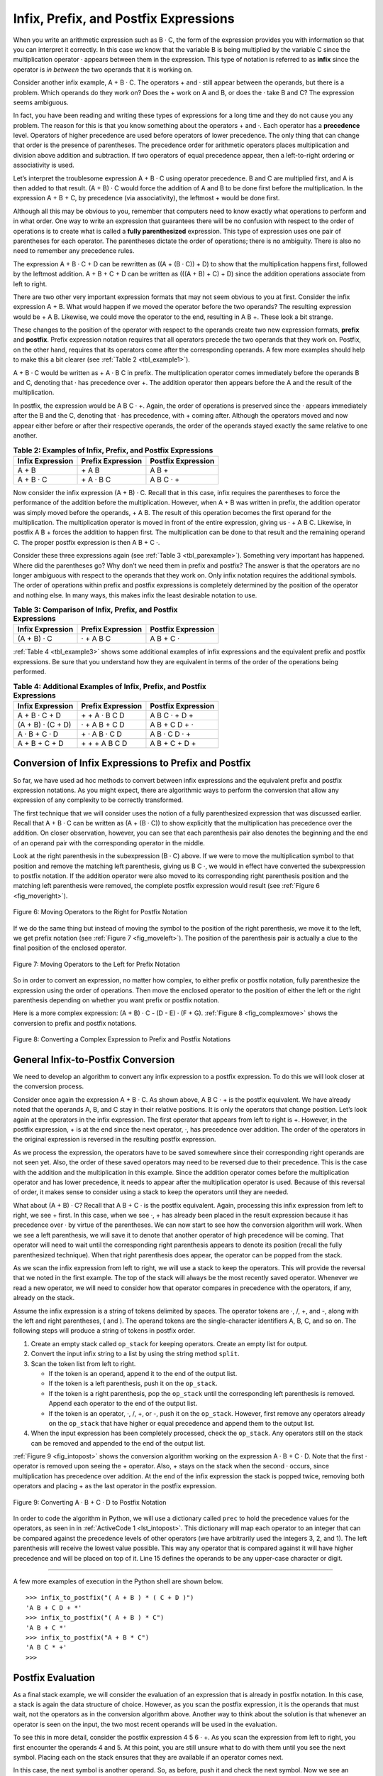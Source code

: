 ..  Copyright (C)  Brad Miller, David Ranum
    This work is licensed under the Creative Commons Attribution-NonCommercial-ShareAlike 4.0 International License. To view a copy of this license, visit http://creativecommons.org/licenses/by-nc-sa/4.0/.


Infix, Prefix, and Postfix Expressions
~~~~~~~~~~~~~~~~~~~~~~~~~~~~~~~~~~~~~~

When you write an arithmetic expression such as B · C, the form of the
expression provides you with information so that you can interpret it
correctly. In this case we know that the variable B is being multiplied
by the variable C since the multiplication operator · appears between
them in the expression. This type of notation is referred to as
**infix** since the operator is *in between* the two operands that it is
working on.

Consider another infix example, A + B · C. The operators + and · still
appear between the operands, but there is a problem. Which operands do
they work on? Does the + work on A and B, or does the · take B and C?
The expression seems ambiguous.

In fact, you have been reading and writing these types of expressions
for a long time and they do not cause you any problem. The reason for
this is that you know something about the operators + and ·. Each
operator has a **precedence** level. Operators of higher precedence are
used before operators of lower precedence. The only thing that can
change that order is the presence of parentheses. The precedence order
for arithmetic operators places multiplication and division above
addition and subtraction. If two operators of equal precedence appear,
then a left-to-right ordering or associativity is used.

Let’s interpret the troublesome expression A + B · C using operator
precedence. B and C are multiplied first, and A is then added to that
result. (A + B) · C would force the addition of A and B to be done
first before the multiplication. In the expression A + B + C, by precedence
(via associativity), the leftmost + would be done first.

Although all this may be obvious to you, remember that computers need to
know exactly what operations to perform and in what order. One way to
write an expression that guarantees there will be no confusion with
respect to the order of operations is to create what is called a **fully
parenthesized** expression. This type of expression uses one pair of
parentheses for each operator. The parentheses dictate the order of
operations; there is no ambiguity. There is also no need to remember any
precedence rules.

The expression A + B · C + D can be rewritten as ((A + (B · C)) + D)
to show that the multiplication happens first, followed by the leftmost
addition. A + B + C + D can be written as (((A + B) + C) + D) since the
addition operations associate from left to right.

There are two other very important expression formats that may not seem
obvious to you at first. Consider the infix expression A + B. What would
happen if we moved the operator before the two operands? The resulting
expression would be + A B. Likewise, we could move the operator to the
end, resulting in A B +. These look a bit strange.

These changes to the position of the operator with respect to the
operands create two new expression formats, **prefix** and **postfix**.
Prefix expression notation requires that all operators precede the two
operands that they work on. Postfix, on the other hand, requires that
its operators come after the corresponding operands. A few more examples
should help to make this a bit clearer (see :ref:`Table 2 <tbl_example1>`).

A + B · C would be written as + A · B C in prefix. The multiplication
operator comes immediately before the operands B and C, denoting that ·
has precedence over +. The addition operator then appears before the A
and the result of the multiplication.

In postfix, the expression would be A B C · +. Again, the order of
operations is preserved since the · appears immediately after the B and
the C, denoting that · has precedence, with + coming after. Although
the operators moved and now appear either before or after their
respective operands, the order of the operands stayed exactly the same
relative to one another.

.. _tbl_example1:

.. table:: **Table 2: Examples of Infix, Prefix, and Postfix Expressions**

    ============================ ======================= ========================
            **Infix Expression**   **Prefix Expression**   **Postfix Expression**
    ============================ ======================= ========================
                           A + B                  \+ A B                    A B +
                       A + B · C              \+ A · B C                A B C · +
    ============================ ======================= ========================


Now consider the infix expression (A + B) · C. Recall that in this
case, infix requires the parentheses to force the performance of the
addition before the multiplication. However, when A + B was written in
prefix, the addition operator was simply moved before the operands, + A
B. The result of this operation becomes the first operand for the
multiplication. The multiplication operator is moved in front of the
entire expression, giving us · + A B C. Likewise, in postfix A B +
forces the addition to happen first. The multiplication can be done to
that result and the remaining operand C. The proper postfix expression
is then A B + C ·.

Consider these three expressions again (see :ref:`Table 3 <tbl_parexample>`).
Something very important has happened. Where did the parentheses go? Why
don’t we need them in prefix and postfix? The answer is that the
operators are no longer ambiguous with respect to the operands that they
work on. Only infix notation requires the additional symbols. The order
of operations within prefix and postfix expressions is completely
determined by the position of the operator and nothing else. In many
ways, this makes infix the least desirable notation to use.

.. _tbl_parexample:

.. table:: **Table 3: Comparison of Infix, Prefix, and Postfix Expressions**

    ============================ ======================= ========================
            **Infix Expression**   **Prefix Expression**   **Postfix Expression**
    ============================ ======================= ========================
                     (A + B) · C               · + A B C                A B + C ·
    ============================ ======================= ========================


:ref:`Table 4 <tbl_example3>` shows some additional examples of infix expressions and
the equivalent prefix and postfix expressions. Be sure that you
understand how they are equivalent in terms of the order of the
operations being performed.

.. _tbl_example3:

.. table:: **Table 4: Additional Examples of Infix, Prefix, and Postfix Expressions**

    ============================ ======================= ========================
            **Infix Expression**   **Prefix Expression**   **Postfix Expression**
    ============================ ======================= ========================
                   A + B · C + D         \+ \+ A · B C D            A B C · + D +
               (A + B) · (C + D)           · + A B + C D            A B + C D + ·
                   A · B + C · D          \+ · A B · C D            A B · C D · +
                   A + B + C + D          \+ + + A B C D            A B + C + D +
    ============================ ======================= ========================


Conversion of Infix Expressions to Prefix and Postfix
^^^^^^^^^^^^^^^^^^^^^^^^^^^^^^^^^^^^^^^^^^^^^^^^^^^^^

So far, we have used ad hoc methods to convert between infix expressions
and the equivalent prefix and postfix expression notations. As you might
expect, there are algorithmic ways to perform the conversion that allow
any expression of any complexity to be correctly transformed.

The first technique that we will consider uses the notion of a fully
parenthesized expression that was discussed earlier. Recall that A + B
· C can be written as (A + (B · C)) to show explicitly that the
multiplication has precedence over the addition. On closer observation,
however, you can see that each parenthesis pair also denotes the
beginning and the end of an operand pair with the corresponding operator
in the middle.

Look at the right parenthesis in the subexpression (B · C) above. If we
were to move the multiplication symbol to that position and remove the
matching left parenthesis, giving us B C ·, we would in effect have
converted the subexpression to postfix notation. If the addition
operator were also moved to its corresponding right parenthesis position
and the matching left parenthesis were removed, the complete postfix
expression would result (see :ref:`Figure 6 <fig_moveright>`).

.. _fig_moveright:

.. figure:: Figures/moveright.png
   :align: center

   Figure 6: Moving Operators to the Right for Postfix Notation

If we do the same thing but instead of moving the symbol to the position
of the right parenthesis, we move it to the left, we get prefix notation
(see :ref:`Figure 7 <fig_moveleft>`). The position of the parenthesis pair is
actually a clue to the final position of the enclosed operator.

.. _fig_moveleft:

.. figure:: Figures/moveleft.png
   :align: center

   Figure 7: Moving Operators to the Left for Prefix Notation


So in order to convert an expression, no matter how complex, to either
prefix or postfix notation, fully parenthesize the expression using the
order of operations. Then move the enclosed operator to the position of
either the left or the right parenthesis depending on whether you want
prefix or postfix notation.

Here is a more complex expression: (A + B) · C - (D - E) · (F + G).
:ref:`Figure 8 <fig_complexmove>` shows the conversion to prefix and postfix
notations.

.. _fig_complexmove:

.. figure:: Figures/complexmove.png
   :align: center

   Figure 8: Converting a Complex Expression to Prefix and Postfix Notations

General Infix-to-Postfix Conversion
^^^^^^^^^^^^^^^^^^^^^^^^^^^^^^^^^^^

We need to develop an algorithm to convert any infix expression to a
postfix expression. To do this we will look closer at the conversion
process.

Consider once again the expression A + B · C. As shown above,
A B C · + is the postfix equivalent. We have already noted that the
operands A, B, and C stay in their relative positions. It is only the
operators that change position. Let’s look again at the operators in the
infix expression. The first operator that appears from left to right is
+. However, in the postfix expression, + is at the end since the next
operator, ·, has precedence over addition. The order of the operators
in the original expression is reversed in the resulting postfix
expression.

As we process the expression, the operators have to be saved somewhere
since their corresponding right operands are not seen yet. Also, the
order of these saved operators may need to be reversed due to their
precedence. This is the case with the addition and the multiplication in
this example. Since the addition operator comes before the
multiplication operator and has lower precedence, it needs to appear
after the multiplication operator is used. Because of this reversal of
order, it makes sense to consider using a stack to keep the operators
until they are needed.

What about (A + B) · C? Recall that A B + C · is the postfix
equivalent. Again, processing this infix expression from left to right,
we see + first. In this case, when we see ·, + has already been placed
in the result expression because it has precedence over · by virtue of
the parentheses. We can now start to see how the conversion algorithm
will work. When we see a left parenthesis, we will save it to denote
that another operator of high precedence will be coming. That operator
will need to wait until the corresponding right parenthesis appears to
denote its position (recall the fully parenthesized technique). When
that right parenthesis does appear, the operator can be popped from the
stack.

As we scan the infix expression from left to right, we will use a stack
to keep the operators. This will provide the reversal that we noted in
the first example. The top of the stack will always be the most recently
saved operator. Whenever we read a new operator, we will need to
consider how that operator compares in precedence with the operators, if
any, already on the stack.

Assume the infix expression is a string of tokens delimited by spaces.
The operator tokens are ·, /, +, and -, along with the left and right
parentheses, ( and ). The operand tokens are the single-character
identifiers A, B, C, and so on. The following steps will produce a
string of tokens in postfix order.

#. Create an empty stack called ``op_stack`` for keeping operators.
   Create an empty list for output.

#. Convert the input infix string to a list by using the string method
   ``split``.

#. Scan the token list from left to right.

   -  If the token is an operand, append it to the end of the output
      list.

   -  If the token is a left parenthesis, push it on the ``op_stack``.

   -  If the token is a right parenthesis, pop the ``op_stack`` until the
      corresponding left parenthesis is removed. Append each operator to
      the end of the output list.

   -  If the token is an operator, ·, /, +, or -, push it on the
      ``op_stack``. However, first remove any operators already on the
      ``op_stack`` that have higher or equal precedence and append them
      to the output list.

#. When the input expression has been completely processed, check the
   ``op_stack``. Any operators still on the stack can be removed and
   appended to the end of the output list.

:ref:`Figure 9 <fig_intopost>` shows the conversion algorithm working on the
expression A · B + C · D. Note that the first · operator is removed
upon seeing the + operator. Also, + stays on the stack when the second
· occurs, since multiplication has precedence over addition. At the end
of the infix expression the stack is popped twice, removing both
operators and placing + as the last operator in the postfix expression.

.. _fig_intopost:

.. figure:: Figures/intopost.png
   :align: center

   Figure 9: Converting A · B + C · D to Postfix Notation

In order to code the algorithm in Python, we will use a dictionary
called ``prec`` to hold the precedence values for the operators,
as seen in in :ref:`ActiveCode 1 <lst_intopost>`. This
dictionary will map each operator to an integer that can be compared
against the precedence levels of other operators (we have arbitrarily
used the integers 3, 2, and 1). The left parenthesis will receive the
lowest value possible. This way any operator that is compared against it
will have higher precedence and will be placed on top of it.
Line 15 defines the operands to be any upper-case character or digit.

.. _lst_intopost:


.. activecode:: intopost
    :caption: Converting Infix Expressions to Postfix Expressions
    :nocodelens:

    from pythonds3.basic import Stack

    def infix_to_postfix(infix_expr):
        prec = {}
        prec["*"] = 3
        prec["/"] = 3
        prec["+"] = 2
        prec["-"] = 2
        prec["("] = 1
        op_stack = Stack()
        postfix_list = []
        token_list = infix_expr.split()

        for token in token_list:
            if token in "ABCDEFGHIJKLMNOPQRSTUVWXYZ" or token in "0123456789":
                postfix_list.append(token)
            elif token == "(":
                op_stack.push(token)
            elif token == ")":
                top_token = op_stack.pop()
                while top_token != "(":
                    postfix_list.append(top_token)
                    top_token = op_stack.pop()
            else:
                while (not op_stack.is_empty()) and (prec[op_stack.peek()] >= prec[token]):
                    postfix_list.append(op_stack.pop())
                op_stack.push(token)

        while not op_stack.is_empty():
            postfix_list.append(op_stack.pop())

        return " ".join(postfix_list)

    print(infix_to_postfix("A * B + C * D"))
    print(infix_to_postfix("( A + B ) * C - ( D - E ) * ( F + G )"))

--------------

A few more examples of execution in the Python shell are shown below.

::

    >>> infix_to_postfix("( A + B ) * ( C + D )")
    'A B + C D + *'
    >>> infix_to_postfix("( A + B ) * C")
    'A B + C *'
    >>> infix_to_postfix("A + B * C")
    'A B C * +'
    >>>

Postfix Evaluation
^^^^^^^^^^^^^^^^^^

As a final stack example, we will consider the evaluation of an
expression that is already in postfix notation. In this case, a stack is
again the data structure of choice. However, as you scan the postfix
expression, it is the operands that must wait, not the operators as in
the conversion algorithm above. Another way to think about the solution
is that whenever an operator is seen on the input, the two most recent
operands will be used in the evaluation.

To see this in more detail, consider the postfix expression
4 5 6 · +. As you scan the expression from left to right, you first
encounter the operands 4 and 5. At this point, you are still unsure what
to do with them until you see the next symbol. Placing each on the stack
ensures that they are available if an operator comes next.

In this case, the next symbol is another operand. So, as before, push it
and check the next symbol. Now we see an operator, ·. This means that
the two most recent operands need to be used in a multiplication
operation. By popping the stack twice, we can get the proper operands
and then perform the multiplication (in this case getting the result
30).

We can now handle this result by placing it back on the stack so that it
can be used as an operand for the later operators in the expression.
When the final operator is processed, there will be only one value left
on the stack. Pop and return it as the result of the expression.
:ref:`Figure 10 <fig_evalpost1>` shows the stack contents as this entire example
expression is being processed.

.. _fig_evalpost1:

.. figure:: Figures/evalpostfix1.png
   :align: center

   Figure 10: Stack Contents During Evaluation


:ref:`Figure 11 <fig_evalpost2>` shows a slightly more complex example, 7 8 + 3 2
+ /. There are two things to note in this example. First, the stack size
grows, shrinks, and then grows again as the subexpressions are
evaluated. Second, the division operation needs to be handled carefully.
Recall that the operands in the postfix expression are in their original
order since postfix changes only the placement of operators. When the
operands for the division are popped from the stack, they are reversed.
Since division is *not* a commutative operator, in other words
:math:`15/5` is not the same as :math:`5/15`, we must be sure that
the order of the operands is not switched.

.. _fig_evalpost2:

.. figure:: Figures/evalpostfix2.png
   :align: center

   Figure 11: A More Complex Example of Evaluation


Assume the postfix expression is a string of tokens delimited by spaces.
The operators are ·, /, +, and - and the operands are assumed to be
single-digit integer values. The output will be an integer result.

#. Create an empty stack called ``operand_stack``.

#. Convert the string to a list by using the string method ``split``.

#. Scan the token list from left to right.

   -  If the token is an operand, convert it from a string to an integer
      and push the value onto the ``operand_stack``.

   -  If the token is an operator, ·, /, +, or -, it will need two
      operands. Pop the ``operand_stack`` twice. The first pop is the
      second operand and the second pop is the first operand. Perform
      the arithmetic operation. Push the result back on the
      ``operand_stack``.

#. When the input expression has been completely processed, the result
   is on the stack. Pop the ``operand_stack`` and return the value.

The complete function for the evaluation of postfix expressions is shown
in :ref:`ActiveCode 2 <lst_postfixeval>`. To assist with the arithmetic, a helper
function ``do_math`` is defined. It will take two operands and an
operator and then perform the proper arithmetic operation.

.. _lst_postfixeval:

.. activecode:: postfixeval
    :caption: Postfix Evaluation
    :nocodelens:

    from pythonds3.basic import Stack

    def postfix_eval(postfix_expr):
        operand_stack = Stack()
        token_list = postfix_expr.split()

        for token in token_list:
            if token in "0123456789":
                operand_stack.push(int(token))
            else:
                operand2 = operand_stack.pop()
                operand1 = operand_stack.pop()
                result = do_math(token, operand1, operand2)
                operand_stack.push(result)
        return operand_stack.pop()


    def do_math(op, op1, op2):
        if op == "*":
            return op1 * op2
        elif op == "/":
            return op1 / op2
        elif op == "+":
            return op1 + op2
        else:
            return op1 - op2


    print(postfix_eval("7 8 + 3 2 + /"))

It is important to note that in both the postfix conversion and the
postfix evaluation programs we assumed that there were no errors in the
input expression. Using these programs as a starting point, you can
easily see how error detection and reporting can be included. We leave
this as an exercise at the end of the chapter.

.. admonition:: Self Check

   .. fillintheblank:: postfix1

      Without using the activecode ``infix_to_postfix`` function, convert the following expression to postfix  ``10 + 3 * 5 / (16 - 4)`` .

      |blank|

      -  :10\s+3\s+5\s*\*\s*16\s+4\s*-\s*/\s*\+: Correct.
         :10.*3.*5.*16.*4\s+[ /+*-]*: The numbers appear to be in the correct order check your operators
         :x: Remember the numbers will be in the same order as the original equation


   .. fillintheblank:: postfix2

      What is the result of evaluating the following: ``17 10 + 3 * 9 / ==`` ?

      |blank|

      -  :9: Correct.
         :x: Remember to push each intermediate result back on the stack


   .. fillintheblank:: postfix3

      Modify the ``infix_to_postfix`` function so that it can convert the following expression:  ``5 * 3 ** (4 - 2)``. Run the function on the expression and paste the answer here:

      |blank|

      -  :5\s+3\s+4\s+2\s*-\s*\*\*\s*\*: Correct.
         :x: Hint: You only need to add one line to the function!!

.. youtube:: LO-2q4pSsdM
    :divid: video_Stack3
    :height: 315
    :width: 560
    :align: left
